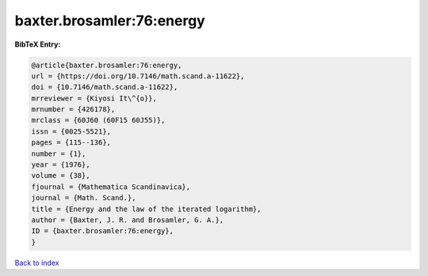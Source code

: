 baxter.brosamler:76:energy
==========================

.. :cite:t:`baxter.brosamler:76:energy`

.. bibliography:: ../../All.bib

**BibTeX Entry:**

.. code-block:: bibtex

   @article{baxter.brosamler:76:energy,
   url = {https://doi.org/10.7146/math.scand.a-11622},
   doi = {10.7146/math.scand.a-11622},
   mrreviewer = {Kiyosi It\^{o}},
   mrnumber = {426178},
   mrclass = {60J60 (60F15 60J55)},
   issn = {0025-5521},
   pages = {115--136},
   number = {1},
   year = {1976},
   volume = {38},
   fjournal = {Mathematica Scandinavica},
   journal = {Math. Scand.},
   title = {Energy and the law of the iterated logarithm},
   author = {Baxter, J. R. and Brosamler, G. A.},
   ID = {baxter.brosamler:76:energy},
   }

`Back to index <../index>`_
